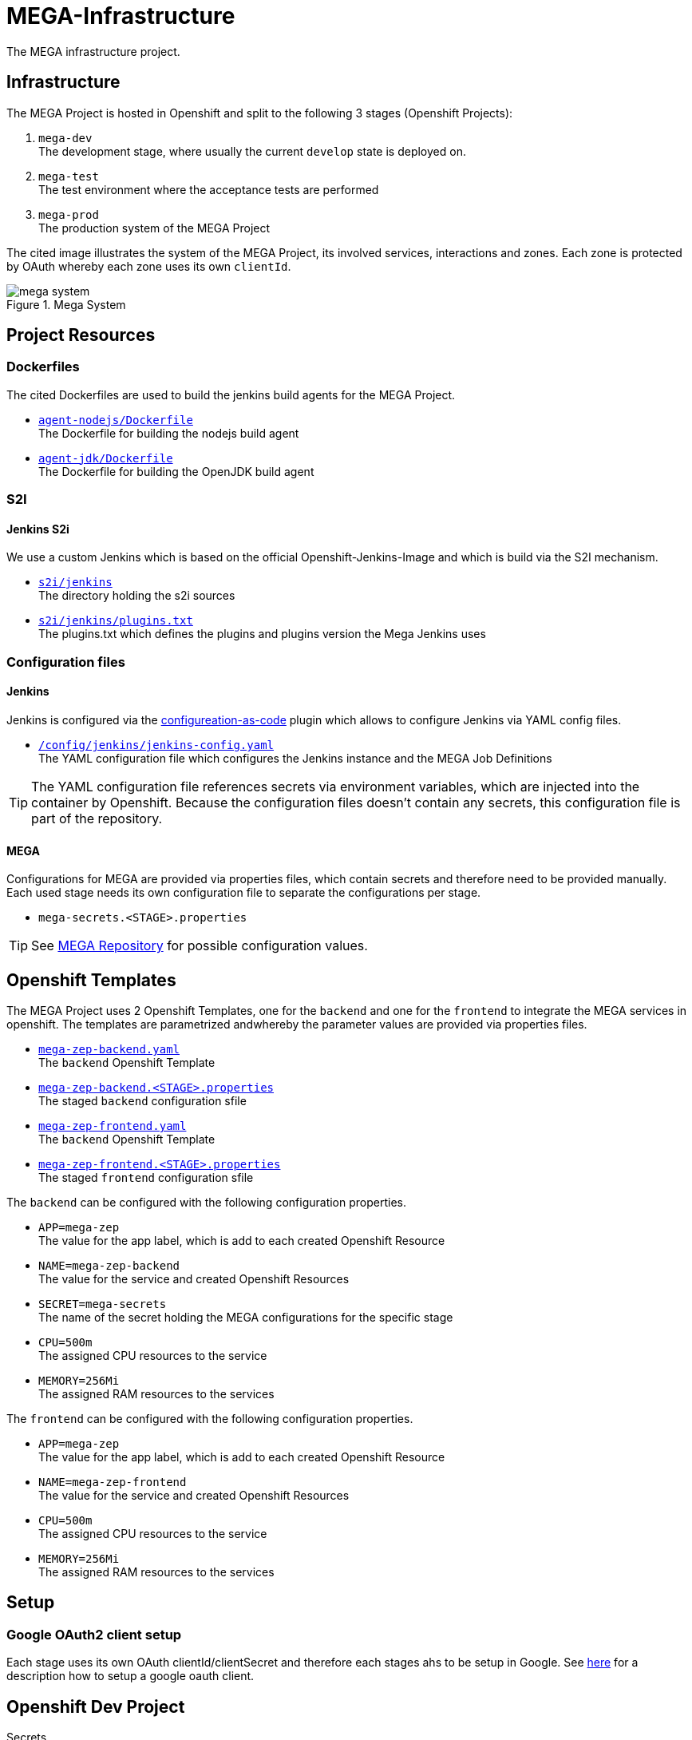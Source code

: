 = MEGA-Infrastructure

The MEGA infrastructure project.

== Infrastructure

The MEGA Project is hosted in Openshift and split to the following 3 stages (Openshift Projects):

. ``mega-dev`` +
 The development stage, where usually the current ``develop`` state is deployed on.
. ``mega-test`` +
 The test environment where the acceptance tests are performed
. ``mega-prod`` +
 The production system of the MEGA Project

The cited image illustrates the system of the MEGA Project, its involved services, interactions and zones. Each zone is protected by OAuth whereby each zone uses its own ``clientId``.

.Mega System
image::/doc/images/mega-system.png[]

== Project Resources

=== Dockerfiles

The cited Dockerfiles are used to build the jenkins build agents for the MEGA Project. 

* ``link:/docker/agent-nodejs/Dockerfile[agent-nodejs/Dockerfile]`` +
 The Dockerfile for building the nodejs build agent
* ``link:/docker/agent-jdk/Dockerfile[agent-jdk/Dockerfile]`` +
 The Dockerfile for building the OpenJDK build agent

=== S2I 

==== Jenkins S2i

We use a custom Jenkins which is based on the official Openshift-Jenkins-Image and 
which is build via the S2I mechanism.

* ``link:/s2i/jenkins[s2i/jenkins]`` +
  The directory holding the s2i sources
* ``link:/s2i/jenkins/plugins.txt[s2i/jenkins/plugins.txt]`` +
  The plugins.txt which defines the plugins and plugins version the Mega Jenkins uses

=== Configuration files

==== Jenkins

Jenkins is configured via the link:https://jenkins.io/projects/jcasc/[configureation-as-code] plugin which allows to configure Jenkins via YAML config files.

* ``link:/config/jenkins/jenkins-config.yaml[/config/jenkins/jenkins-config.yaml]`` +
  The YAML configuration file which configures the Jenkins instance and the MEGA Job Definitions

TIP: The YAML configuration file references secrets via environment variables, which are injected into the container by Openshift. Because the configuration files doesn't contain any secrets, this configuration file is part of the repository.

==== MEGA

Configurations for MEGA are provided via properties files, which contain secrets and therefore need to be provided manually. Each used stage needs its own configuration file to separate the configurations per stage. 

* ``mega-secrets.<STAGE>.properties``

TIP: See link:https://github.com/Gepardec/mega[MEGA Repository] for possible configuration values.

== Openshift Templates

The MEGA Project uses 2 Openshift Templates, one for the ``backend`` and one for the ``frontend`` to integrate the MEGA services in openshift. The templates are parametrized andwhereby the parameter values are provided via properties files. +

* ``link:/apps/mega-zep/mega-zep-backend.yaml:[mega-zep-backend.yaml]`` +
The ``backend`` Openshift Template
* ``link:/apps/mega-zep:[mega-zep-backend.<STAGE>.properties]`` +
The staged ``backend`` configuration sfile
* ``link:/apps/mega-zep/mega-zep-frontend.yaml:[mega-zep-frontend.yaml]`` +
The ``backend`` Openshift Template
* ``link:/apps/mega-zep:[mega-zep-frontend.<STAGE>.properties]`` +
The staged ``frontend`` configuration sfile

The ``backend`` can be configured with the following configuration properties. 

* ``APP=mega-zep`` +
The value for the app label, which is add to each created Openshift Resource 
* ``NAME=mega-zep-backend`` +
The value for the service and created Openshift Resources
* ``SECRET=mega-secrets`` +
The name of the secret holding the MEGA configurations for the specific stage
* ``CPU=500m`` +
The assigned CPU resources to the service
* ``MEMORY=256Mi`` +
The assigned RAM resources to the services

The ``frontend`` can be configured with the following configuration properties. 

* ``APP=mega-zep`` +
The value for the app label, which is add to each created Openshift Resource 
* ``NAME=mega-zep-frontend`` +
The value for the service and created Openshift Resources
* ``CPU=500m`` +
The assigned CPU resources to the service
* ``MEMORY=256Mi`` +
The assigned RAM resources to the services

== Setup

=== Google OAuth2 client setup

Each stage uses its own OAuth clientId/clientSecret and therefore each stages ahs to be setup in Google. See link:https://developers.google.com/identity/protocols/OAuth2UserAgent[here] for a description how to setup a google oauth client.

== Openshift Dev Project

.Secrets
[source,bash]
----
# Create secrets
STAGE=[dev|prod|test] oc apps/ocp.sh createMegaSecrets
STAGE=[dev|prod|test] oc apps/ocp.sh createJenkinsSecrets

# Delete secrets
oc apps/ocp.sh deleteMegaSecrets
oc apps/ocp.sh deleteJenkinsSecrets

# Delete/Create secrets
STAGE=[dev|prod|test] oc apps/ocp.sh recreateMegaSecrets
STAGE=[dev|prod|test] oc apps/ocp.sh recreateJenkinsSecrets
----

.Build Configurations
[source,bash]
----
# Create all build configs
oc apps/ocp.sh createBuildConfigs

# Delete all build configs
oc apps/ocp.sh deleteBuildConfigs

# Delete/Create all build configs
oc apps/ocp.sh recreateBuildConfigs
----

.Jenkins
[source,bash]
----
# Create jenkins
oc apps/ocp.sh createJenkins

# Delete jenkins
oc apps/ocp.sh deleteJenkins

# Delete/Create jenkins
oc apps/ocp.sh recreateJenkins
----

IMPORTANT: Ensure that the properties in ``ocp/jenkins.properties`` and env vars in ``apps/ocp.sh`` are properly setup for your needs.

== Openshift Test/Prod Project

.Secrets
[source,bash]
----
oc create secret generic mega-secrets --from-file=filename=mega-secrets.properties
----

IMPORTANT: Ensure that the configuration is properly setup for your environment
